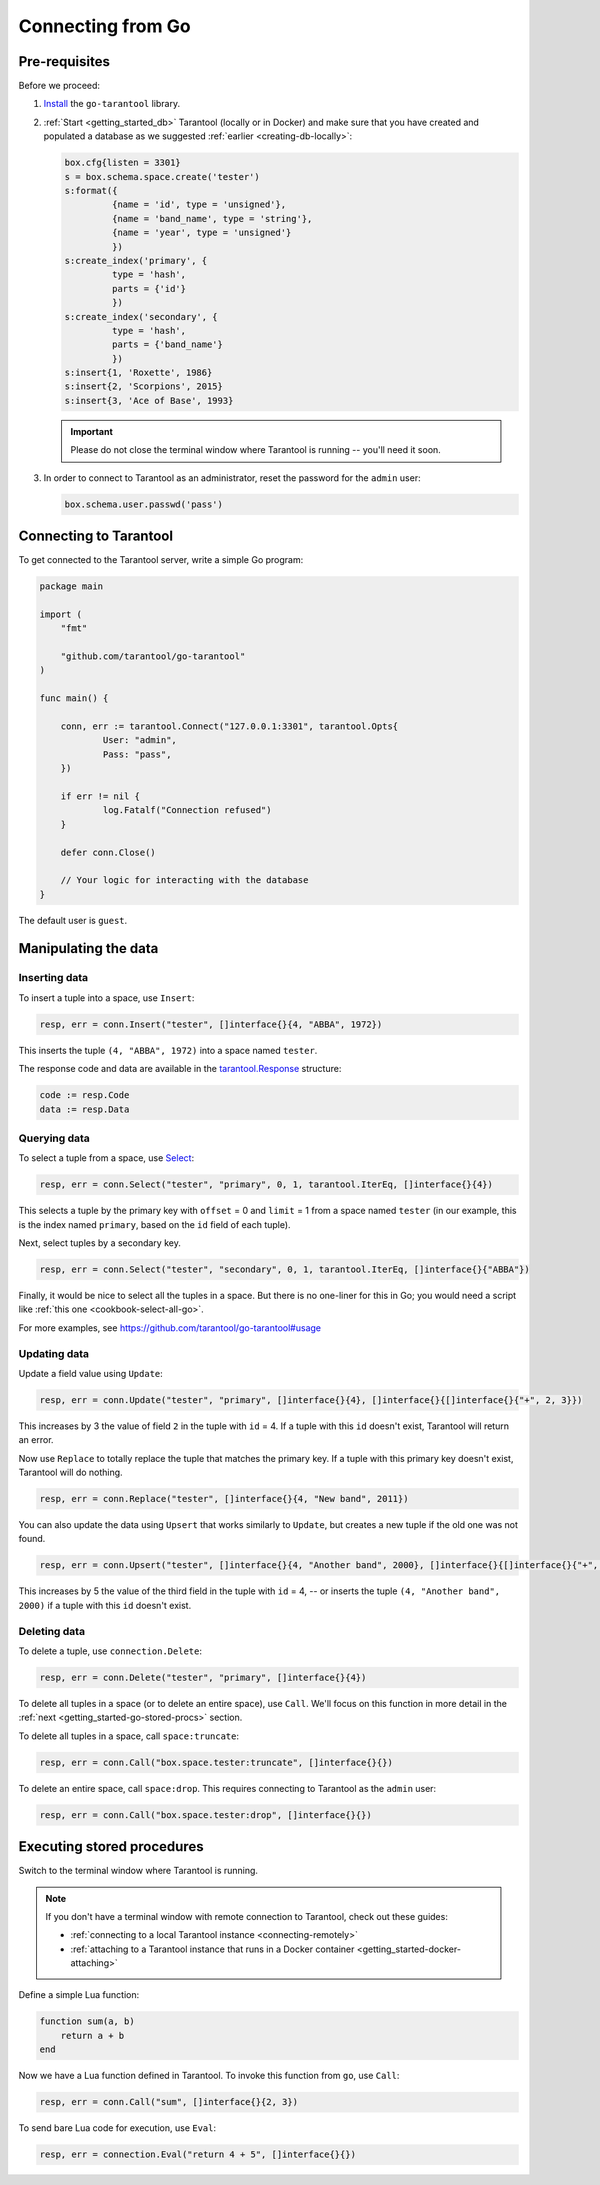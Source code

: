 .. _getting_started-go:

--------------------------------------------------------------------------------
Connecting from Go
--------------------------------------------------------------------------------

.. _getting_started-go-pre-requisites:

~~~~~~~~~~~~~~~~~~~~~~~~~~~~~~~~~~~~~~~~~~~~~~~~~~~~~~~~~~~~~~~~~~~~~~~~~~~~~~~~
Pre-requisites
~~~~~~~~~~~~~~~~~~~~~~~~~~~~~~~~~~~~~~~~~~~~~~~~~~~~~~~~~~~~~~~~~~~~~~~~~~~~~~~~

Before we proceed:

#. `Install <https://github.com/tarantool/go-tarantool#installation>`__
   the ``go-tarantool`` library.

#. :ref:`Start <getting_started_db>` Tarantool (locally or in Docker)
   and make sure that you have created and populated a database as we suggested
   :ref:`earlier <creating-db-locally>`:

   .. code-block:: lua

       box.cfg{listen = 3301}
       s = box.schema.space.create('tester')
       s:format({
                {name = 'id', type = 'unsigned'},
                {name = 'band_name', type = 'string'},
                {name = 'year', type = 'unsigned'}
                })
       s:create_index('primary', {
                type = 'hash',
                parts = {'id'}
                })
       s:create_index('secondary', {
                type = 'hash',
                parts = {'band_name'}
                })
       s:insert{1, 'Roxette', 1986}
       s:insert{2, 'Scorpions', 2015}
       s:insert{3, 'Ace of Base', 1993}

   .. IMPORTANT::

       Please do not close the terminal window
       where Tarantool is running -- you'll need it soon.

#. In order to connect to Tarantool as an administrator, reset the password
   for the ``admin`` user:

   .. code-block:: lua

       box.schema.user.passwd('pass')

.. _getting_started-go-connecting:

~~~~~~~~~~~~~~~~~~~~~~~~~~~~~~~~~~~~~~~~~~~~~~~~~~~~~~~~~~~~~~~~~~~~~~~~~~~~~~~~
Connecting to Tarantool
~~~~~~~~~~~~~~~~~~~~~~~~~~~~~~~~~~~~~~~~~~~~~~~~~~~~~~~~~~~~~~~~~~~~~~~~~~~~~~~~

To get connected to the Tarantool server, write a simple Go program:

.. code-block:: go

    package main

    import (
    	"fmt"

    	"github.com/tarantool/go-tarantool"
    )

    func main() {

    	conn, err := tarantool.Connect("127.0.0.1:3301", tarantool.Opts{
    		User: "admin",
    		Pass: "pass",
    	})

    	if err != nil {
    		log.Fatalf("Connection refused")
    	}

    	defer conn.Close()

    	// Your logic for interacting with the database
    }

The default user is ``guest``.

.. _getting_started-go-manipulate:

~~~~~~~~~~~~~~~~~~~~~~~~~~~~~~~~~~~~~~~~~~~~~~~~~~~~~~~~~~~~~~~~~~~~~~~~~~~~~~~~
Manipulating the data
~~~~~~~~~~~~~~~~~~~~~~~~~~~~~~~~~~~~~~~~~~~~~~~~~~~~~~~~~~~~~~~~~~~~~~~~~~~~~~~~

.. _getting_started-go-insert:

********************************************************************************
Inserting data
********************************************************************************

To insert a tuple into a space, use ``Insert``:

.. code-block:: go

    resp, err = conn.Insert("tester", []interface{}{4, "ABBA", 1972})

This inserts the tuple ``(4, "ABBA", 1972)`` into a space named ``tester``.

The response code and data are available in the
`tarantool.Response <https://github.com/tarantool/go-tarantool#usage>`_
structure:

.. code-block:: go

    code := resp.Code
    data := resp.Data

.. _getting_started-go-query:

********************************************************************************
Querying data
********************************************************************************

To select a tuple from a space, use
`Select <https://github.com/tarantool/go-tarantool#api-reference>`_:

.. code-block:: go

    resp, err = conn.Select("tester", "primary", 0, 1, tarantool.IterEq, []interface{}{4})

This selects a tuple by the primary key with ``offset`` = 0 and ``limit`` = 1
from a space named ``tester`` (in our example, this is the index named ``primary``,
based on the ``id`` field of each tuple).

Next, select tuples by a secondary key.

.. code-block:: go

    resp, err = conn.Select("tester", "secondary", 0, 1, tarantool.IterEq, []interface{}{"ABBA"})

Finally, it would be nice to select all the tuples in a space. But there is no
one-liner for this in Go; you would need a script like
:ref:`this one <cookbook-select-all-go>`.

For more examples, see https://github.com/tarantool/go-tarantool#usage

.. _getting_started-go-update:

********************************************************************************
Updating data
********************************************************************************

Update a field value using ``Update``:

.. code-block:: go

    resp, err = conn.Update("tester", "primary", []interface{}{4}, []interface{}{[]interface{}{"+", 2, 3}})

This increases by 3 the value of field ``2`` in the tuple with ``id`` = 4.
If a tuple with this ``id`` doesn't exist, Tarantool will return an error.

Now use ``Replace`` to totally replace the tuple that matches the
primary key. If a tuple with this primary key doesn't exist, Tarantool will
do nothing.

.. code-block:: go

    resp, err = conn.Replace("tester", []interface{}{4, "New band", 2011})

You can also update the data using ``Upsert`` that works similarly
to ``Update``, but creates a new tuple if the old one was not found.

.. code-block:: go

    resp, err = conn.Upsert("tester", []interface{}{4, "Another band", 2000}, []interface{}{[]interface{}{"+", 2, 5}})

This increases by 5 the value of the third field in the tuple with ``id`` = 4, -- or
inserts the tuple ``(4, "Another band", 2000)`` if a tuple with this ``id``
doesn't exist.

.. _getting_started-go-delete:

********************************************************************************
Deleting data
********************************************************************************

To delete a tuple, use ``сonnection.Delete``:

.. code-block:: go

    resp, err = conn.Delete("tester", "primary", []interface{}{4})

To delete all tuples in a space (or to delete an entire space), use ``Call``.
We'll focus on this function in more detail in the
:ref:`next <getting_started-go-stored-procs>` section.

To delete all tuples in a space, call ``space:truncate``:

.. code-block:: go

    resp, err = conn.Call("box.space.tester:truncate", []interface{}{})

To delete an entire space, call ``space:drop``.
This requires connecting to Tarantool as the ``admin`` user:

.. code-block:: go

    resp, err = conn.Call("box.space.tester:drop", []interface{}{})

.. _getting_started-go-stored-procs:

~~~~~~~~~~~~~~~~~~~~~~~~~~~~~~~~~~~~~~~~~~~~~~~~~~~~~~~~~~~~~~~~~~~~~~~~~~~~~~~~
Executing stored procedures
~~~~~~~~~~~~~~~~~~~~~~~~~~~~~~~~~~~~~~~~~~~~~~~~~~~~~~~~~~~~~~~~~~~~~~~~~~~~~~~~

Switch to the terminal window where Tarantool is running.

.. NOTE::

    If you don't have a terminal window with remote connection to Tarantool,
    check out these guides:

    * :ref:`connecting to a local Tarantool instance <connecting-remotely>`
    * :ref:`attaching to a Tarantool instance that runs in a Docker container <getting_started-docker-attaching>`

Define a simple Lua function:

.. code-block:: lua

    function sum(a, b)
        return a + b
    end

Now we have a Lua function defined in Tarantool. To invoke this function from
``go``, use ``Call``:

.. code-block:: go

    resp, err = conn.Call("sum", []interface{}{2, 3})

To send bare Lua code for execution, use ``Eval``:

.. code-block:: go

    resp, err = connection.Eval("return 4 + 5", []interface{}{})
